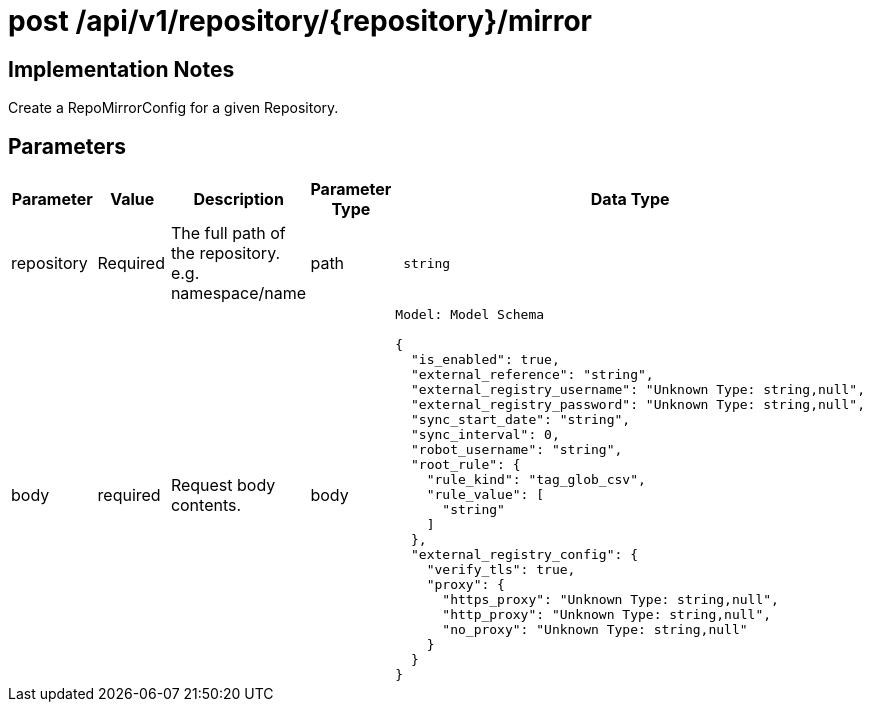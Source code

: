 [[api-mirror-post]]
= post /api/v1/repository/{repository}/mirror

== Implementation Notes

Create a RepoMirrorConfig for a given Repository.

== Parameters

[width="100%",cols="2,2,2,1,4l"options="header"]
|===
|Parameter |Value |Description |Parameter Type |Data Type
|repository | Required |The full path of the repository. e.g. namespace/name | path | string
|body |required |Request body contents. |body
|Model: Model Schema

{
  "is_enabled": true,
  "external_reference": "string",
  "external_registry_username": "Unknown Type: string,null",
  "external_registry_password": "Unknown Type: string,null",
  "sync_start_date": "string",
  "sync_interval": 0,
  "robot_username": "string",
  "root_rule": {
    "rule_kind": "tag_glob_csv",
    "rule_value": [
      "string"
    ]
  },
  "external_registry_config": {
    "verify_tls": true,
    "proxy": {
      "https_proxy": "Unknown Type: string,null",
      "http_proxy": "Unknown Type: string,null",
      "no_proxy": "Unknown Type: string,null"
    }
  }
}
|===
